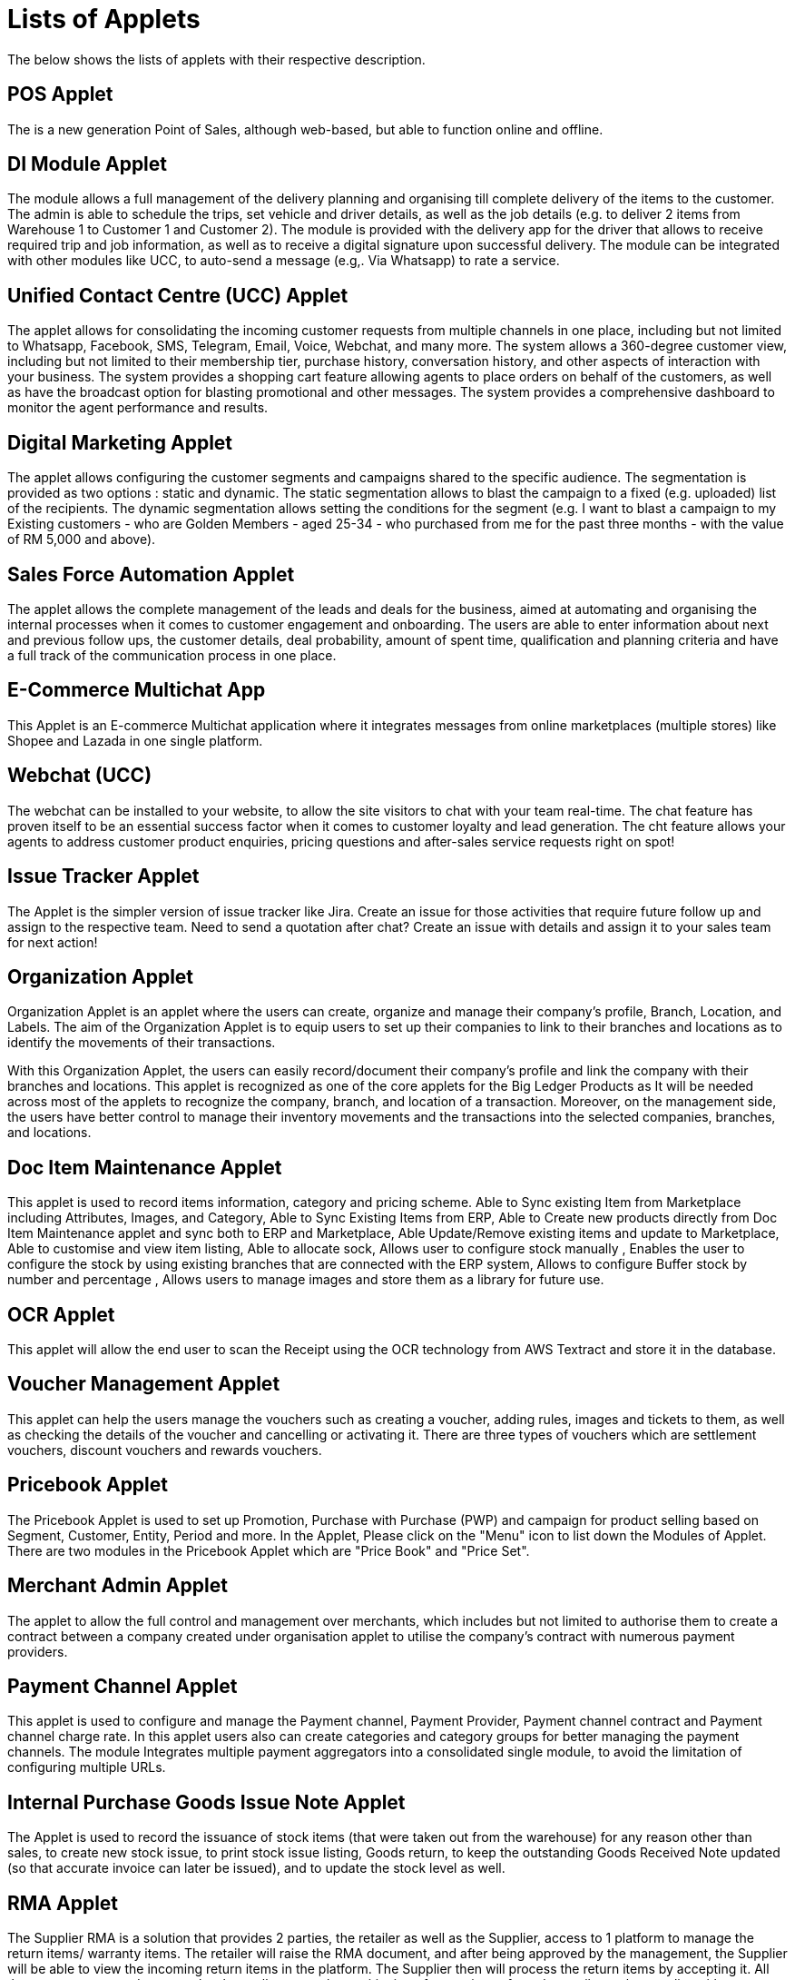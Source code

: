 = Lists of Applets

The below shows the lists of applets with their respective description.

== POS Applet

The is a new generation Point of Sales, although web-based, but able to function online and offline.

== DI Module Applet

The module allows a full management of the delivery planning and organising till complete delivery of the items to the customer. The admin is able to schedule the trips, set vehicle and driver details, as well as the job details (e.g. to deliver 2 items from Warehouse 1 to Customer 1 and Customer 2). The module is provided with the delivery app for the driver that allows to receive required trip and job information, as well as to receive a digital signature upon successful delivery. The module can be integrated with other modules like UCC, to auto-send a message (e.g,. Via Whatsapp)  to rate a service. 

== Unified Contact Centre (UCC) Applet

The applet allows for consolidating the incoming customer requests from multiple channels in one place, including but not limited to Whatsapp, Facebook, SMS, Telegram, Email, Voice, Webchat, and many more. The system allows a 360-degree customer view, including but not limited to their membership tier, purchase history, conversation history, and other aspects of interaction with your business. The system provides a shopping cart feature allowing agents to place orders on behalf of the customers, as well as have the broadcast option for blasting promotional and other messages. The system provides a comprehensive dashboard to monitor the agent performance and results. 

== Digital Marketing Applet

The applet allows configuring the customer segments and campaigns shared to the specific audience. The segmentation is provided as two options : static and dynamic. The static segmentation allows to blast the campaign to a fixed (e.g. uploaded) list of the recipients. The dynamic segmentation allows setting the conditions for the segment (e.g. I want to blast a campaign to my Existing customers - who are Golden Members - aged 25-34 - who purchased from me for the past three months - with the value of RM 5,000 and above). 

== Sales Force Automation Applet

The applet allows the complete management of the leads and deals for the business, aimed at automating and organising the internal processes when it comes to customer engagement and onboarding. The users are able to enter information about next and previous follow ups, the customer details, deal probability, amount of spent time, qualification and planning criteria and have a full track of the communication process in one place. 

== E-Commerce Multichat App

This Applet is an E-commerce Multichat application where it integrates messages from online marketplaces (multiple stores) like Shopee and Lazada in one single platform.

== Webchat (UCC)

The webchat can be installed to your website, to allow the site visitors to chat with your team real-time. The chat feature has proven itself to be an essential success factor when it comes to customer loyalty and lead generation. The cht feature allows your agents to address customer product enquiries, pricing questions and after-sales service requests right on spot!

== Issue Tracker Applet

The Applet is the simpler version of issue tracker like Jira. Create an issue for those activities that require future follow up and assign to the respective team. Need to send a quotation after chat?
Create an issue with details and assign it to your sales team for next action!

== Organization Applet

Organization Applet is an applet where the users can create, organize and manage their company’s profile, Branch, Location, and Labels. The aim of the Organization Applet is to equip users to set up their companies to link to their branches and locations as to identify the movements of their transactions.

With this Organization Applet, the users can easily record/document their company’s profile and link the company with their branches and locations. This applet is recognized as one of the core applets for the Big Ledger Products as It will be needed across most of the applets to recognize the company, branch, and location of a transaction. Moreover, on the management side, the users have better control to manage their inventory movements and the transactions into the selected companies, branches, and locations.

== Doc Item Maintenance Applet

This applet is used to record items information, category and pricing scheme. Able to Sync existing Item from Marketplace including Attributes, Images, and Category, Able to Sync Existing Items from ERP, Able to Create new products directly from Doc Item Maintenance applet and sync both to ERP and Marketplace, Able Update/Remove existing items and update to Marketplace, Able to customise and view item listing, Able to allocate sock, Allows user to configure stock manually , Enables the user to configure the stock by using existing branches that are connected with the ERP system, Allows to configure Buffer stock by number and percentage , Allows users to manage images and store them as a library for future use.

== OCR Applet

This applet will allow the end user to scan the Receipt using the OCR technology from AWS Textract and store it in the database.

== Voucher Management Applet

This applet can help the users manage the vouchers such as creating a voucher, adding rules, images and tickets to them, as well as checking the details of the voucher and cancelling or activating it. There are three types of vouchers which are settlement vouchers, discount vouchers and rewards vouchers. 

== Pricebook Applet

The Pricebook Applet is used to set up Promotion, Purchase with Purchase (PWP) and campaign for product selling based on Segment, Customer, Entity, Period and more. In the Applet, Please click on the "Menu" icon to list down the Modules of Applet. There are two modules in the Pricebook  Applet which are "Price Book" and "Price Set".

== Merchant Admin Applet

The applet to allow the full control and management over merchants, which includes but not limited to authorise them to create a contract between a company created under organisation applet to utilise the company’s contract with numerous payment providers.

== Payment Channel Applet

This applet is used to configure and manage the Payment channel, Payment Provider, Payment channel contract and Payment channel charge rate. In this applet users also can create categories and category groups for better managing the payment channels. The module Integrates multiple payment aggregators into a consolidated single module, to avoid the limitation of configuring multiple URLs. 

== Internal Purchase Goods Issue Note Applet

The Applet is used to record the issuance of stock items (that were taken out from the warehouse) for any reason other than sales, to create new stock issue, to print stock issue listing, Goods return, to keep the outstanding Goods Received Note updated (so that accurate invoice can later be issued), and to update the stock level as well.

== RMA Applet

The Supplier RMA is a solution that provides 2 parties, the retailer as well as the Supplier, access to 1 platform to manage the return items/ warranty items. The retailer will raise the RMA document, and after being approved by the management, the Supplier will be able to view the incoming return items in the platform. The Supplier then will process the return items by accepting it. All these processes are done seamlessly, to allow smooth transitioning of return items from the retailer to the supplier with proper document records and status update along the way.

== Cashbook Applet

This applet is used to configure and manage the Cashbook and the Settlement method. For example, add an updated settlement method to the cash book which is configured with tax, charges and payment methods. This applet also can help the users to record the error of the settlement method (payment provider error). There are two modules in the applet which are Cash book, and settlement Method. 

== CP-Commerce Admin Applet

The main purpose of CP Commerce Admin Applet is to create one or multiple websites for a certain company. Each company is going to be its own tenant. It could also manage the overview details of the websites that are created. Last but not least, by using this applet, tenants could create flexible designs and layouts for different purposes. 

== Customer Maintenance Applet

The main purpose of Customer Maintenance Applet is to record customers’ information within a company. This applet could also categorise customers into different categories created for easier reference. Last but not least, by using this applet, users could add credit terms and credit limits to the customers. 

== Membership Admin Console Applet

This applet is used to configure and manage the Membership and the point currency, such as labelling, classifying the members and setting the different point currency with the conversion rate. There are six modules in the applet which are Member listing, member class, member label, member label list, Point currency (PTS CCY), and point to money currency configuration (PTS to CCY).

== Internal Payment Voucher Applet

This Applet is used to create new account payable payments, print account payable.  Cash book entries - To create cash book entries, new payment vouchers and printing cash transaction listings. Account receivable - refund entries, To create new account receivable refund entries, To print account receivable refund listing , Account payable - payments, To create new account payable payments, To print account payable payment listing, Account payable - deposit entries, To create new account payable deposit entries, To use account payable deposit in account payable payment, To forfeit or refund account payable deposit , To print account payable deposit listing, Outstanding account payable- deposit report. 

== MLM Admin Applet

The MLM Admin Applet allows you to set the comprehensive multi-level referral scheme for your customers, with the ability to reward customers with commissions for bringing the referrals for your business. 

== Sales Commission Applet

The applet allows to configure a comprehensive sales commissions scheme. Can be used together with the MLM Admin applet to create the referral program for the customers. 

== Tax Configuration Applet

Tax Configuration Applet helps to create and manage the tax code, tax name and tax rate to be used by other applets which require tax details. 

== Hostname Applet

The Applet is used to set up hostnames and list the hostnames that are created.

== Platform SysAdmin Applet

This Applet is used by the Platform System Administrator (Wavelet / Bigledger employees). Catalog tab is used to view a list of tenants. This Applet could also be used to manage all users on the platform, hostnames, subscriptions, SysAdmins and Applet Store. It could also view a list of RDS and monitor its performance. Lastly, it could be used to view a list of Aurora Clusters by allowing users to increase the size etc.

== Developer SysAdmin Applet

The Applet is used to manage all the vendors, all developers, and all applet settings.

== Tenant Admin Applet

The Applet is used by the owner or admin of normal tenants to manage catalogs with Applets connecting to the tenants. Owner or admin could manage the list of users in the tenant, permissions in the tenant, subscriptions, RDS size and database specs.

== Applet Store

The Applet Store is used to view catalogues and download applets to automate the business processes. The customers can choose from over 150 different applets in the store. 

== Shipping Pricebook Applet

The applet allows to manage and integrate a variety of shipping providers and their pricing scheme per weight or volume metric weight. 

== Stock Take Applet

The applet allows one to have full control over the stock take process and its performance for each type of business, not limited to retail, pharmaceutical, wholesale, manufacturing and many more. The unique feature of the module is that it allows to perform the stock take without closing down the shop and ongoing sales. 

== T2T Admin Applet

The applet allows the tenant mapping for users, granting access to Guest Tenant User and gaining access from other Host Tenant. 

== Internal Purchase - GRN Applet

This Applet is used for stock receipt. It could be used to record the receiving of stock items (that were received into the warehouse). It could also be used to create new stock receive and print stock receive listings.

== Internal Purchase Invoice Applet

This Applet is used to create, edit or print purchase invoices, cash purchases, purchase invoice listing, cancel purchase invoices and finally view A/P invoice entry.

== Internal Purchase Order Applet

This applet is used by a business' purchasing department when placing an order with its vendors or suppliers. It could be used to create, edit or print purchase orders. The Internal Good Received Note is used to create, edit or print good received notes.

== Internal Sales Return Applet

This Applet is used to create, edit or print sales returns.

== Internal Purchase Return Applet

This Applet is used to create, edit or print purchase returns.

== Internal Company Stock Transfer Applet

The applet allows auto-create sales invoice from the originating company and purchase Invoice in the targeted company, saving time for the users and automating the internal processes. 

== Bill of Material (BOM) Applet

The applet calculates raw material usage and cost accounting.

== Blanket Purchase Order Applet

The Applet is used for suppliers to deliver goods or services with a set price on a recurring basis over a specified time period.

== Internal Purchase Credit Note Applet

The Applet is used to create new account payable credit note entry, to print account payable credit note listing, account payable - credit note analysis report and finally to view analysis report of A/P credit Note in columns (according to credit note type.

== Internal Purchase Debit Note Applet

The applet takes care of account payable- debit note entry, to create new account payable debit note entry, to print account payable debit note listing, Account payable - credit note entry, Account payable - debit note analysis report and to view analysis report of A/P debit Note in columns according to debit note type.

== Internal Sales Debit Note Applet

The Applet is used to create new account receivable debit note entry, to print account receivable debit note listing, Account receivable - debit note analysis report and finally to view analysis report of A/R debit Note in columns (according to debit note type).

== Internal Shopping Cart Applet

The Applet shows the list of the shopping carts created and its posting status.

== Stock Availability Applet

The Applet shows the item stock availability by company or location, CRUD Pricing schemes,  View serial, batch and bin numbers.

== Internal Customer Consignment Applet

The Applet is used for managing the customer consignment.

== Internal Supplier Consignment Applet

The Applet is used for managing the supplier consignment.

== Fixed Asset Applet

This Applet is used to maintain a disposal value for assets being disposed of, so that Gain/Loss on Asset Disposal Report can be produced, to show the cost, depreciation and net book value report of fixed assets and to view the Gain/Loss on Asset Disposal report.

== Recuring Sales Invoice Applet

The Applet is used for administrators to create recurring sales invoice and set schedulers, also view the recurring invoice reports.

== Process Maintenance Applet

The applet allows the management and control over the creation of processes and machines (machine linking and Item linking. The applet allows setting the QC specifications and  process linking. 

== Stock Adjustment Applet

The applet allows to view and create stock adjustments by batch/serial and create bulk stock adjustment via CSV. 

== Bank Reconcilation Applet

The fundamental activity of the applet involves matching of individual transactions reported from the bank (via statement or detailed activity report) against relevant internal data (typically the GL) to ensure that all information recorded by the bank is accurate and accounted for in the business’ finance system. 

== Internal Receipt Voucher Applet

This Applet is used to settle off supplier accounts with payment voucher, cash book entries , account receivable, account payable - payments, account payable - deposit entries.

== Internal Sales Quotation Applet

The applet allows full control over the quotation processing, not limited to creating, editing or printing quotations, and setting approval for quotation.

== Internal Delivery Order Applet

The applet allows full control over viewing and creating the delivery order (DO). 

== Inventory Item Maintenance Applet

The applet allows the stock control and the breakdown of item master. 

== Internal Sales Order Applet

The applet allows the users to be able to view sales orders from multiple channels (e-commerce, online marketplaces, UCC, third-party channels), able to manage and process status, able to print Consignment Notes, allows to view customer details, and shipping carriers. 

== Internal Sales Invoice Applet

This applet is used by a company to communicate to clients about the sums that are due in exchange for goods and services that have been sold.

== Media Library Applet

The Media Library Applet is created to serve as a cloud to save all the related media including audio, images, videos or files at the same place that could be accessible by users who have been given access to. 

== Accounting Module (BLG)

The Accounting Module supports multiple companies in the same database, the financial statements of multiple companies could be printed in matrix format. This module consists of GL, Financial Statements AR/AP, Cash Book Discrepancy Checking Budget Income Statement by Branch, Dept, Project & other dimensions. Lastly, it also supports GST, VAT, and withholding tax.

== Employee Maintenance Applet

The applet allows one to have full control over recording employee information and details and categorising them. 

== Admin Applet

Admin Applet is used to catalogue the Applets and also help the users to install the Applet in their Akaun account by their registered email address. There is only one module in the applet which is "Catalog" Module.

== Chart of Account Applet

This applet is used to Configure and manage the list of Chart of account and fiscal year of the companies. There are six modules in the applet which are Chart of account, GL Category, GL Code, Companies, Set of Books and Fiscal year.

== Entity Maintenance Applet

Entity Maintenance Applet is used to manage and summarise all types of entity, such as customer, Employee, Supplier and merchant. There are 5 modules in the Applet, which are Entity, Entity Category, Customer Category, Employee Category and Supplier category.

== Group Maintenance Applet

Group Maintenance applet is to add users into a Group, and assign permission to the user in Platform level. There is only one module in the Group Maintenance Applet which is "Group Listing".

== Supplier Applet

The Supplier Applet is used to add the supplier details such as login, payment configuration, tax, address and more to integrate them to other applets. The supplier also can be categorised in this applet. There are two modules in the supplier applet, which are "Supplier" and "Category".

== Team Maintenance Applet

Team Maintenance applet is to manage the users and permissions of the team. 

== MSESD Applet

The Applet is used to create and manage MSESD orders.

== HR Module

The module will allow to manage all aspects of the employee management from the HR perspective, not limited to leave management, claims management, employee/supervisor/team set up and configurations, multi-level approval process, payroll and many more. 
